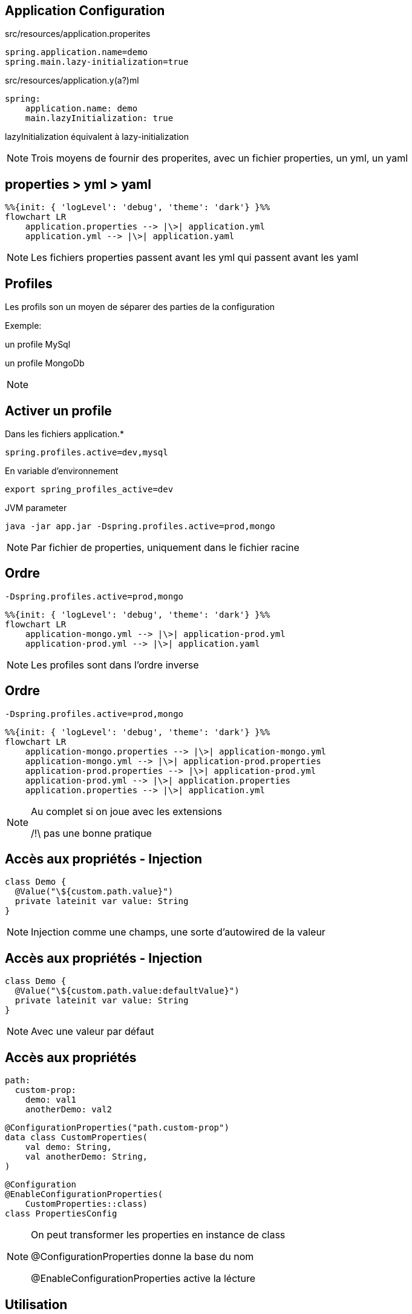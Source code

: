 == Application Configuration

src/resources/application.properites

[source,properites]
----
spring.application.name=demo
spring.main.lazy-initialization=true

----

[fragment, step=1]
--
src/resources/application.y(a?)ml

[source,yaml]
----
spring:
    application.name: demo
    main.lazyInitialization: true
----
--

[fragment, step=2]
lazyInitialization équivalent à lazy-initialization

[NOTE.speaker]
--
Trois moyens de fournir des properites,
avec un fichier properties,
un yml,
un yaml
--

== properties > yml > yaml

[mermaid]
----
%%{init: { 'logLevel': 'debug', 'theme': 'dark'} }%%
flowchart LR
    application.properties --> |\>| application.yml
    application.yml --> |\>| application.yaml
----

[NOTE.speaker]
--
Les fichiers properties passent avant les yml qui passent avant les yaml
--

== Profiles

Les profils son un moyen de séparer des parties de la configuration 

Exemple:

un profile MySql 

un profile MongoDb

[NOTE.speaker]
--

--

== Activer un profile

Dans les fichiers application.*

----
spring.profiles.active=dev,mysql
----

[fragment, step=1]
--
En variable d'environnement

----
export spring_profiles_active=dev
----

--

[fragment, step=2]
--
JVM parameter

----
java -jar app.jar -Dspring.profiles.active=prod,mongo
----
--

[NOTE.speaker]
--
Par fichier de properties, uniquement dans le fichier racine
--

== Ordre

----
-Dspring.profiles.active=prod,mongo
----

[mermaid]
----
%%{init: { 'logLevel': 'debug', 'theme': 'dark'} }%%
flowchart LR
    application-mongo.yml --> |\>| application-prod.yml
    application-prod.yml --> |\>| application.yaml
----

[NOTE.speaker]
--
Les profiles sont dans l'ordre inverse
--

== Ordre

----
-Dspring.profiles.active=prod,mongo
----

[mermaid]
----
%%{init: { 'logLevel': 'debug', 'theme': 'dark'} }%%
flowchart LR
    application-mongo.properties --> |\>| application-mongo.yml
    application-mongo.yml --> |\>| application-prod.properties
    application-prod.properties --> |\>| application-prod.yml
    application-prod.yml --> |\>| application.properties
    application.properties --> |\>| application.yml
----

[NOTE.speaker]
--
Au complet si on joue avec les extensions

/!\ pas une bonne pratique
--

== Accès aux propriétés - Injection

[source, kotlin]
----
class Demo {
  @Value("\${custom.path.value}")
  private lateinit var value: String
}
----

[NOTE.speaker]
--
Injection comme une champs, 
une sorte d'autowired de la valeur
--

== Accès aux propriétés - Injection

[source, kotlin]
----
class Demo {
  @Value("\${custom.path.value:defaultValue}")
  private lateinit var value: String
}
----

[NOTE.speaker]
--
Avec une valeur par défaut
--

[.columns]
== Accès aux propriétés

[.column]
[source, yaml]
----
path:
  custom-prop:
    demo: val1
    anotherDemo: val2
----

[.column.is-two-thirds]
--
[fragment, step=1]
[source, kotlin]
----
@ConfigurationProperties("path.custom-prop")
data class CustomProperties(
    val demo: String, 
    val anotherDemo: String,
)
----

[fragment, step=2]
[source, kotlin]
----
@Configuration
@EnableConfigurationProperties(
    CustomProperties::class)
class PropertiesConfig
----
--

[NOTE.speaker]
--
On peut transformer les properties en instance de class

@ConfigurationProperties donne la base du nom

@EnableConfigurationProperties active la lécture
--

== Utilisation

EnableConfigurationProperties = Création de bean

[source, kotlin]
----
@Service
class Demo(val properties: CustomProperties) {
}
----

[source, kotlin]
----
@Configuration
class Demo {
    @Bean
    fun aBean(val properties: CustomProperties) =...
}
----

[NOTE.speaker]
--
On inject la classe comme un bean
--

== Validation

[source, kotlin]
----
@ConfigurationProperties("path.custom-prop")
data class CustomProperties(
    @NotBlank val demo: String, 
    @Min(10) val anotherDemo: Int,
)
----

[NOTE.speaker]
--
C'est un bean, donc on peut réutiliser la validation
--

[transition=fade-out]
== Conditional Bean

[source, kotlin]
----
@Configuration
class DatabaseConfig {
    @ConditionalOnProperty("db.external",
                           havingValue = "true")
    @Bean
    fun mongo(): Database = UserMongoRepository()






}
----

[NOTE.speaker]
--
ConditionalOnProperty permet de créer le bean si la condition est validé
--

[transition=fade-out]
== Conditional Bean

[source, kotlin]
----
@Configuration
class DatabaseConfig {
    @ConditionalOnProperty("db.external",
                           havingValue = "true")
    @Bean
    fun mongo(): Database = UserMongoRepository()

    @ConditionalOnProperty("db.external",
                           havingValue = "false")

    @Bean
    fun inMemory(): Database = UserInMemoryRepository()
}
----

[NOTE.speaker]
--
Donc on peut avoir donc un bean suivant le contenu de la variable
--


[transition=fade-out]
== Conditional Bean

[source, kotlin]
----
@Configuration
class DatabaseConfig {
    @ConditionalOnProperty("db.external",
                           havingValue = "true")
    @Bean
    fun mongo(): Database = UserMongoRepository()

    @ConditionalOnProperty("db.external",
                           havingValue = "false",
                           matchIfMissing = true)
    @Bean
    fun inMemory(): Database = UserInMemoryRepository()
}
----

[NOTE.speaker]
--
matchIfMissing permet d'avoir un comportement par défaut
--

[transition=fade-out]
== Conditional Bean on Profile

[source, kotlin]
----
@Configuration
class DatabaseConfig {

    @Bean
    @Profile("mongo")
    fun mongo(): Database = UserMongoRepository()

    @Bean
    @Profile("!mongo")
    fun inMemory(): Database = UserInMemoryRepository()
}
----

[NOTE.speaker]
--
On peut aussi conditionner des beans sur des profiles
--

[%notitle]
[.columns]
== ConditionalOn

[.column.has-text-left]
--
ConditionalOnProperty

ConditionalOnBean

ConditionalOnMissingBean

ConditionalOnClass

ConditionalOnJava

ConditionalOnResource

ConditionalOnExpression

ConditionalOnJndi

ConditionalOnThreading


--

[.column.has-text-left]
--
ConditionalOnNotWarDeployment

ConditionalOnNotWebApplication

ConditionalOnCheckpointRestore

ConditionalOnCloudPlatform

ConditionalOnSingleCandidate

ConditionalOnWarDeployment

ConditionalOnWebApplication

ConditionalOnMissingClass
--

[NOTE.speaker]
--
Il y a beaucoup de ConditionalOn*

ConditionalOnBean sur l'existance d'un bean

ConditionalOnClass sur l'existance d'une class dans le classpath

ConditionalOnJava sur la version de java

--
